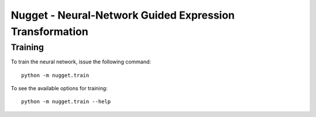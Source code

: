 Nugget - Neural-Network Guided Expression Transformation
========================================================

Training
--------

To train the neural network, issue the following command::

    python -m nugget.train

To see the available options for training::

    python -m nugget.train --help

